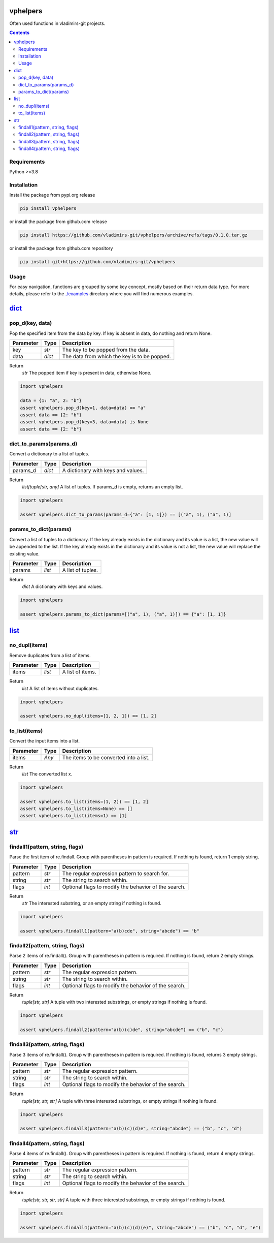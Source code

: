 
vphelpers
=========

Often used functions in vladimirs-git projects.

.. contents::


Requirements
------------

Python >=3.8


Installation
------------

Install the package from pypi.org release

.. code:: bash

    pip install vphelpers

or install the package from github.com release

.. code:: bash

    pip install https://github.com/vladimirs-git/vphelpers/archive/refs/tags/0.1.0.tar.gz

or install the package from github.com repository

.. code:: bash

    pip install git+https://github.com/vladimirs-git/vphelpers


Usage
-----
For easy navigation, functions are grouped by some key concept, mostly based on their return data type.
For more details, please refer to the `./examples`_ directory where you will find numerous examples.

dict_
=====


pop_d(key, data)
----------------
Pop the specified item from the data by key.  If key is absent in data, do nothing and return None.

=========== ====== =================================================================================
Parameter   Type   Description
=========== ====== =================================================================================
key         *str*  The key to be popped from the data.
data        *dict* The data from which the key is to be popped.
=========== ====== =================================================================================

Return
      *str* The popped item if key is present in data, otherwise None.

.. code:: python

    import vphelpers

    data = {1: "a", 2: "b"}
    assert vphelpers.pop_d(key=1, data=data) == "a"
    assert data == {2: "b"}
    assert vphelpers.pop_d(key=3, data=data) is None
    assert data == {2: "b"}


dict_to_params(params_d)
------------------------
Convert a dictionary to a list of tuples.

=========== ====== =================================================================================
Parameter   Type   Description
=========== ====== =================================================================================
params_d    *dict* A dictionary with keys and values.
=========== ====== =================================================================================

Return
      *list[tuple[str, any]* A list of tuples. If params_d is empty, returns an empty list.

.. code:: python

    import vphelpers

    assert vphelpers.dict_to_params(params_d={"a": [1, 1]}) == [("a", 1), ("a", 1)]


params_to_dict(params)
----------------------
Convert a list of tuples to a dictionary.  If the key already exists in the dictionary and its value
is a list, the new value will be appended to the list. If the key already exists in the dictionary
and its value is not a list, the new value will replace the existing value.

=========== ====== =================================================================================
Parameter   Type   Description
=========== ====== =================================================================================
params      *list* A list of tuples.
=========== ====== =================================================================================

Return
      *dict* A dictionary with keys and values.

.. code:: python

    import vphelpers

    assert vphelpers.params_to_dict(params=[("a", 1), ("a", 1)]) == {"a": [1, 1]}


list_
=====


no_dupl(items)
--------------
Remove duplicates from a list of items.

=========== ====== =================================================================================
Parameter   Type   Description
=========== ====== =================================================================================
items       *list* A list of items.
=========== ====== =================================================================================

Return
      *list* A list of items without duplicates.

.. code:: python

    import vphelpers

    assert vphelpers.no_dupl(items=[1, 2, 1]) == [1, 2]


to_list(items)
--------------
Convert the input items into a list.

=========== ====== =================================================================================
Parameter   Type   Description
=========== ====== =================================================================================
items       *Any*  The items to be converted into a list.
=========== ====== =================================================================================

Return
      *list* The converted list x.

.. code:: python

    import vphelpers

    assert vphelpers.to_list(items=(1, 2)) == [1, 2]
    assert vphelpers.to_list(items=None) == []
    assert vphelpers.to_list(items=1) == [1]


str_
====


findall1(pattern, string, flags)
--------------------------------
Parse the first item of re.findall.  Group with parentheses in pattern is required. If nothing is
found, return 1 empty string.

=========== ====== =================================================================================
Parameter   Type   Description
=========== ====== =================================================================================
pattern     *str*  The regular expression pattern to search for.
string      *str*  The string to search within.
flags       *int*  Optional flags to modify the behavior of the search.
=========== ====== =================================================================================

Return
      *str* The interested substring, or an empty string if nothing is found.

.. code:: python

    import vphelpers

    assert vphelpers.findall1(pattern="a(b)cde", string="abcde") == "b"

findall2(pattern, string, flags)
--------------------------------
Parse 2 items of re.findall(). Group with parentheses in pattern is required. If nothing is found,
return 2 empty strings.

=========== ====== =================================================================================
Parameter   Type   Description
=========== ====== =================================================================================
pattern     *str*  The regular expression pattern.
string      *str*  The string to search within.
flags       *int*  Optional flags to modify the behavior of the search.
=========== ====== =================================================================================

Return
      *tuple[str, str]* A tuple with two interested substrings, or empty strings if nothing is found.

.. code:: python

    import vphelpers

    assert vphelpers.findall2(pattern="a(b)(c)de", string="abcde") == ("b", "c")


findall3(pattern, string, flags)
--------------------------------
Parse 3 items of re.findall(). Group with parentheses in pattern is required. If nothing is found,
returns 3 empty strings.

=========== ====== =================================================================================
Parameter   Type   Description
=========== ====== =================================================================================
pattern     *str*  The regular expression pattern.
string      *str*  The string to search within.
flags       *int*  Optional flags to modify the behavior of the search.
=========== ====== =================================================================================

Return
      *tuple[str, str, str]* A tuple with three interested substrings, or empty strings if nothing is found.

.. code:: python

    import vphelpers

    assert vphelpers.findall3(pattern="a(b)(c)(d)e", string="abcde") == ("b", "c", "d")


findall4(pattern, string, flags)
--------------------------------
Parse 4 items of re.findall(). Group with parentheses in pattern is required. If nothing is found,
return 4 empty strings.

=========== ====== =================================================================================
Parameter   Type   Description
=========== ====== =================================================================================
pattern     *str*  The regular expression pattern.
string      *str*  The string to search within.
flags       *int*  Optional flags to modify the behavior of the search.
=========== ====== =================================================================================

Return
      *tuple[str, str, str, str]* A tuple with three interested substrings, or empty strings if nothing is found.

.. code:: python

    import vphelpers

    assert vphelpers.findall4(pattern="a(b)(c)(d)(e)", string="abcde") == ("b", "c", "d", "e")


.. _`./examples`: ./examples
